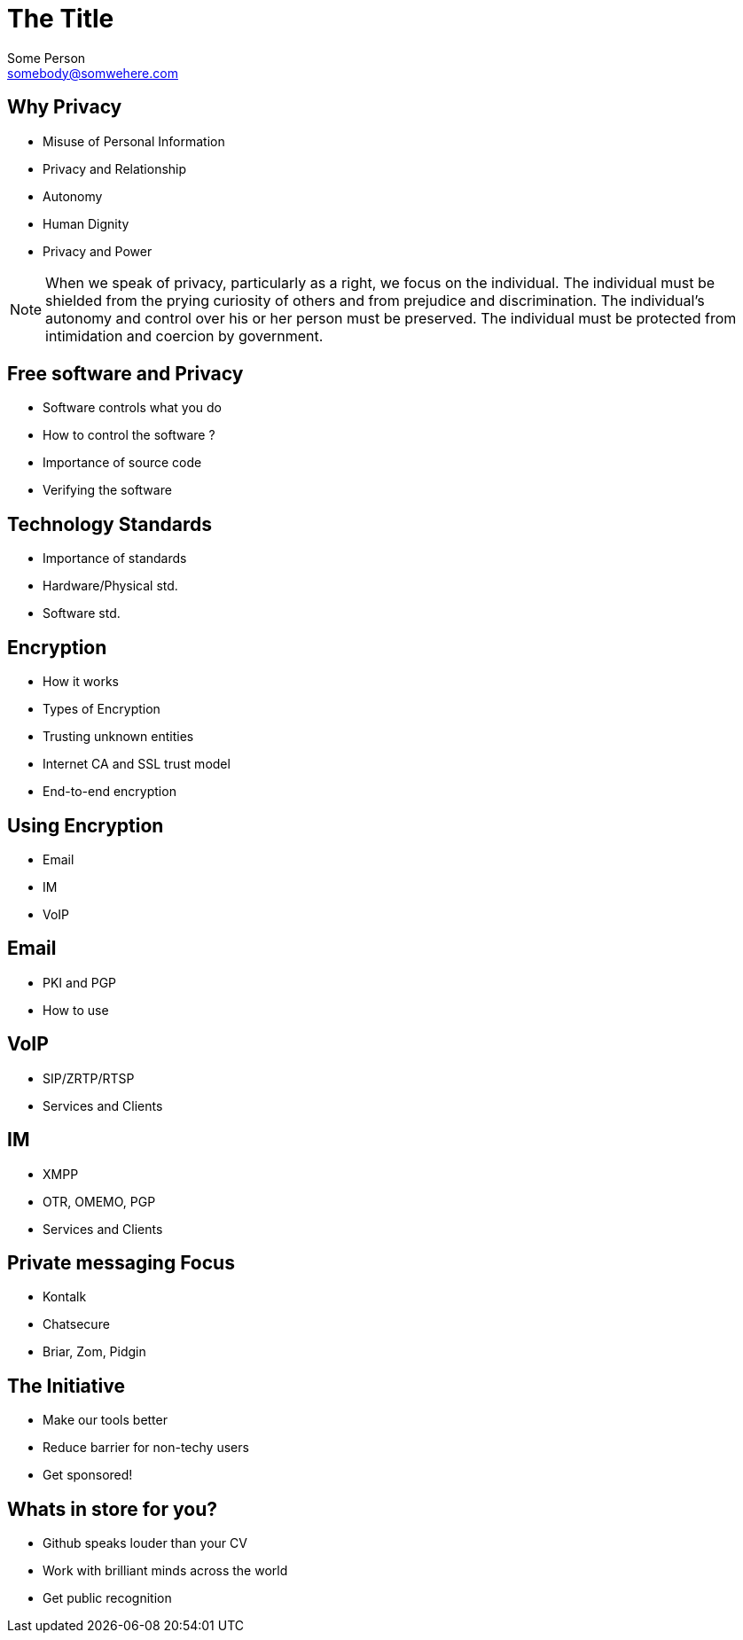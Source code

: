 = The Title
Some Person <somebody@somwehere.com>
:backend: revealjs
:revealjs_theme: solarized
:revealjs_control: true


== Why Privacy

[%step]
* Misuse of Personal Information
* Privacy and Relationship
* Autonomy
* Human Dignity
* Privacy and Power


[NOTE.speaker]
--
When we speak of privacy, particularly as a right, we focus on the individual. The individual must be shielded from the prying curiosity of others and from prejudice and discrimination. The individual's autonomy and control over his or her person must be preserved. The individual must be protected from intimidation and coercion by government.
--

== Free software and Privacy

* Software controls what you do
* How to control the software ?
* Importance of source code
* Verifying the software

== Technology Standards

* Importance of standards
* Hardware/Physical std.
* Software std.

== Encryption

* How it works
* Types of Encryption
* Trusting unknown entities
* Internet CA and SSL trust model
* End-to-end encryption

== Using Encryption

* Email
* IM
* VoIP

== Email

* PKI and PGP
* How to use

== VoIP

* SIP/ZRTP/RTSP
* Services and Clients

== IM

* XMPP
* OTR, OMEMO, PGP
* Services and Clients

== Private messaging Focus

* Kontalk
* Chatsecure
* Briar, Zom, Pidgin

== The Initiative

* Make our tools better
* Reduce barrier for non-techy users
* Get sponsored!

== Whats in store for you?

* Github speaks louder than your CV
* Work with brilliant minds across the world
* Get public recognition

